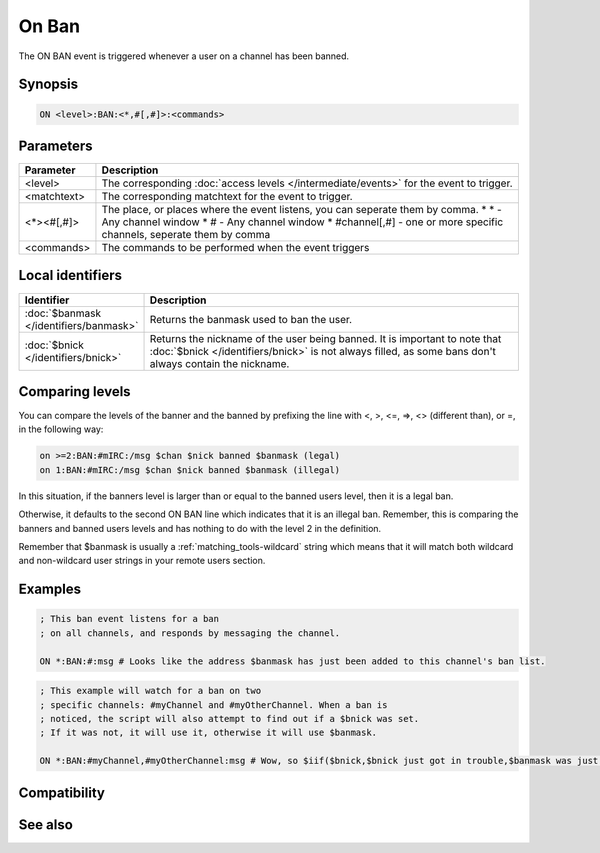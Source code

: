 On Ban
======

The ON BAN event is triggered whenever a user on a channel has been banned.

Synopsis
--------

.. code:: text

    ON <level>:BAN:<*,#[,#]>:<commands>

Parameters
----------

.. list-table::
    :widths: 15 85
    :header-rows: 1

    * - Parameter
      - Description
    * - <level>
      - The corresponding :doc:`access levels </intermediate/events>` for the event to trigger.
    * - <matchtext>
      - The corresponding matchtext for the event to trigger.
    * - <*><#[,#]>
      - The place, or places where the event listens, you can seperate them by comma.
        * \* - Any channel window
        * # - Any channel window
        * #channel[,#] - one or more specific channels, seperate them by comma
    * - <commands>
      - The commands to be performed when the event triggers

Local identifiers
-----------------

.. list-table::
    :widths: 15 85
    :header-rows: 1

    * - Identifier
      - Description
    * - :doc:`$banmask </identifiers/banmask>`
      - Returns the banmask used to ban the user.
    * - :doc:`$bnick </identifiers/bnick>`
      - Returns the nickname of the user being banned. It is important to note that :doc:`$bnick </identifiers/bnick>` is not always filled, as some bans don't always contain the nickname.

Comparing levels
----------------

You can compare the levels of the banner and the banned by prefixing the line with <, >, <=, =>, <> (different than), or =, in the following way:

.. code:: text

    on >=2:BAN:#mIRC:/msg $chan $nick banned $banmask (legal)
    on 1:BAN:#mIRC:/msg $chan $nick banned $banmask (illegal)

In this situation, if the banners level is larger than or equal to the banned users level, then it is a legal ban.

Otherwise, it defaults to the second ON BAN line which indicates that it is an illegal ban. Remember, this is comparing the banners and banned users levels and has nothing to do with the level 2 in the definition.

Remember that $banmask is usually a :ref:`matching_tools-wildcard` string which means that it will match both wildcard and non-wildcard user strings in your remote users section.

Examples
--------

.. code:: text

    ; This ban event listens for a ban
    ; on all channels, and responds by messaging the channel.
    
    ON *:BAN:#:msg # Looks like the address $banmask has just been added to this channel's ban list.

.. code:: text

    ; This example will watch for a ban on two
    ; specific channels: #myChannel and #myOtherChannel. When a ban is
    ; noticed, the script will also attempt to find out if a $bnick was set.
    ; If it was not, it will use it, otherwise it will use $banmask.
    
    ON *:BAN:#myChannel,#myOtherChannel:msg # Wow, so $iif($bnick,$bnick just got in trouble,$banmask was just added to the channel's ban list) $+ .

Compatibility
-------------

.. compatibility:: 4.5

See also
--------

.. hlist::
    :columns: 4

    * :doc:`$banmask </identifiers/banmask>`
    * :doc:`$bnick </identifiers/bnick>`
    * :doc:`$ibl </identifiers/ibl>`
    * :doc:`/ban </commands/ban>`
    * :doc:`on unban </events/on_unban>`

